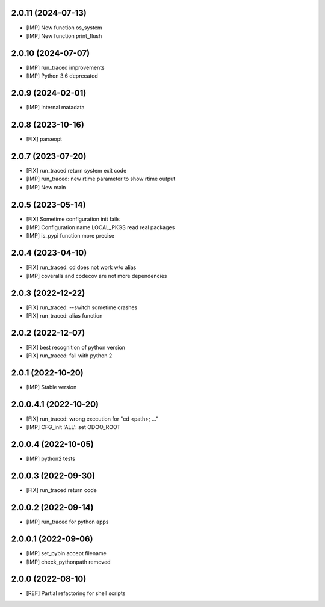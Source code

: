 2.0.11 (2024-07-13)
~~~~~~~~~~~~~~~~~~~

* [IMP] New function os_system
* [IMP] New function print_flush

2.0.10 (2024-07-07)
~~~~~~~~~~~~~~~~~~~

* [IMP] run_traced improvements
* [IMP] Python 3.6 deprecated

2.0.9 (2024-02-01)
~~~~~~~~~~~~~~~~~~

* [IMP] Internal matadata

2.0.8 (2023-10-16)
~~~~~~~~~~~~~~~~~~

* [FIX] parseopt

2.0.7 (2023-07-20)
~~~~~~~~~~~~~~~~~~

* [FIX] run_traced return system exit code
* [IMP] run_traced: new rtime parameter to show rtime output
* [IMP] New main

2.0.5 (2023-05-14)
~~~~~~~~~~~~~~~~~~

* [FIX] Sometime configuration init fails
* [IMP] Configuration name LOCAL_PKGS read real packages
* [IMP] is_pypi function more precise

2.0.4 (2023-04-10)
~~~~~~~~~~~~~~~~~~

* [FIX] run_traced: cd does not work w/o alias
* [IMP] coveralls and codecov are not more dependencies

2.0.3 (2022-12-22)
~~~~~~~~~~~~~~~~~~

* [FIX] run_traced: --switch sometime crashes
* [FIX] run_traced: alias function

2.0.2 (2022-12-07)
~~~~~~~~~~~~~~~~~~

* [FIX] best recognition of python version
* [FIX] run_traced: fail with python 2

2.0.1 (2022-10-20)
~~~~~~~~~~~~~~~~~~

* [IMP] Stable version

2.0.0.4.1 (2022-10-20)
~~~~~~~~~~~~~~~~~~~~~~

* [FIX] run_traced: wrong execution for "cd <path>; ..."
* [IMP] CFG_init 'ALL': set ODOO_ROOT

2.0.0.4 (2022-10-05)
~~~~~~~~~~~~~~~~~~~~

* [IMP] python2 tests

2.0.0.3 (2022-09-30)
~~~~~~~~~~~~~~~~~~~~

* [FIX] run_traced return code

2.0.0.2 (2022-09-14)
~~~~~~~~~~~~~~~~~~~~

* [IMP] run_traced for python apps

2.0.0.1 (2022-09-06)
~~~~~~~~~~~~~~~~~~~~

* [IMP] set_pybin accept filename
* [IMP] check_pythonpath removed

2.0.0 (2022-08-10)
~~~~~~~~~~~~~~~~~~

* [REF] Partial refactoring for shell scripts
